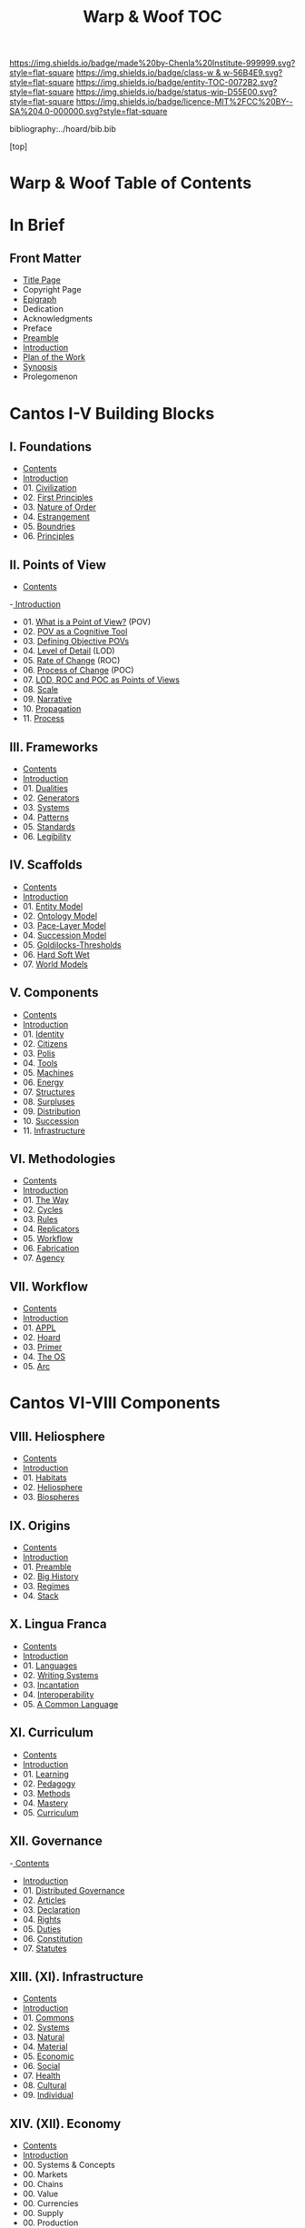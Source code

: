 #   -*- mode: org; fill-column: 60 -*-
#+STARTUP: showall
#+TITLE:   Warp & Woof  TOC

[[https://img.shields.io/badge/made%20by-Chenla%20Institute-999999.svg?style=flat-square]] 
[[https://img.shields.io/badge/class-w & w-56B4E9.svg?style=flat-square]]
[[https://img.shields.io/badge/entity-TOC-0072B2.svg?style=flat-square]]
[[https://img.shields.io/badge/status-wip-D55E00.svg?style=flat-square]]
[[https://img.shields.io/badge/licence-MIT%2FCC%20BY--SA%204.0-000000.svg?style=flat-square]]

bibliography:../hoard/bib.bib

[top]

* Warp & Woof  Table of Contents
:PROPERTIES:
:CUSTOM_ID:
:Name:     /home/deerpig/proj/chenla/warp/index.org
:Created:  2018-03-14T18:05@Prek Leap (11.642600N-104.919210W)
:ID:       b6aaf7e8-a17e-4733-872a-73183277fc8c
:VER:      574297587.456120402
:GEO:      48P-491193-1287029-15
:BXID:     proj:NKO5-1361
:Class:    primer
:Entity:   toc
:Status:   wip
:Licence:  MIT/CC BY-SA 4.0
:END:

* In Brief
** Front Matter
 - [[./title.org][Title Page]]
 - Copyright Page
 - [[./epigraph.org][Epigraph]]
 - Dedication
 - Acknowledgments
 - Preface
 - [[./preamble.org][Preamble]]
 - [[./intro.org][Introduction]]
 - [[./plan.org][Plan of the Work]]
 - [[./synopsis.org][Synopsis]]
 - Prolegomenon
* Cantos I-V Building Blocks
** I. Foundations
 - [[./01/index.org][Contents]]
 - [[./01/intro.org][Introduction]]
 - 01. [[./01/01/index.org][Civilization]]
 - 02. [[./01/02/index.org][First Principles]]
 - 03. [[./01/03/index.org][Nature of Order]]
 - 04. [[./01/04/index.org][Estrangement]]
 - 05. [[./01/05/index.org][Boundries]]
 - 06. [[./01/06/index.org][Principles]]
** II. Points of View
 - [[./02/index.org][Contents]]
 -[[./intro.org][ Introduction]]
 - 01. [[./02/01-what-is-pov.org][What is a Point of View?]] (POV)
 - 02. [[./02/02-cognitive-pov.org][POV as a Cognitive Tool]]
 - 03. [[./02/03-objective-pov.org][Defining Objective POVs]]
 - 04. [[./02/04-lod.org][Level of Detail]] (LOD)
 - 05. [[./02/05-roc.org][Rate of Change]] (ROC)
 - 06. [[./02/06-poc.org][Process of Change]] (POC)
 - 07. [[./02/07-as-povs.org][LOD, ROC and POC as Points of Views]]
 - 08. [[./02/08-scale.org][Scale]]
 - 09. [[./02/09-narrative.org][Narrative]]
 - 10. [[./02/10-propagation.org][Propagation]]
 - 11. [[./02/11-process.org][Process]]
** III. Frameworks
 - [[./03/index.org][Contents]]
 - [[./03/intro.org][Introduction]]
 - 01. [[./03/01/index.org][Dualities]]
 - 02. [[./03/02/index.org][Generators]]
 - 03. [[./03/03/index.org][Systems]]
 - 04. [[./03/04/index.org][Patterns]]
 - 05. [[./03/05/index.org][Standards]]
 - 06. [[./03/06/index.org][Legibility]]
** IV. Scaffolds
 - [[./04/index.org][Contents]] 
 - [[./04/intro.org][Introduction]]
 - 01. [[./04/01-entities.org][Entity Model]]
 - 02. [[./04/02-ontologies.org][Ontology Model]]
 - 03. [[./04/03-pace-layers.org][Pace-Layer Model]]
 - 04. [[./04/04-succession-model.org][Succession Model]]
 - 05. [[./04/05-goldilocks.org][Goldilocks-Thresholds]]
 - 06. [[./04/06-hard-soft-wet.org][Hard Soft Wet]]
 - 07. [[./04/07-world-models.org][World Models]]
** V. Components
 - [[./05/index.org][Contents]]
 - [[./05/intro.org][Introduction]]
 - 01. [[./05/01/index.org][Identity]]
 - 02. [[./05/02/index.org][Citizens]]
 - 03. [[./05/03/index.org][Polis]]
 - 04. [[./05/04/index.org][Tools]]
 - 05. [[./05/05/index.org][Machines]]
 - 06. [[./05/06/index.org][Energy]]
 - 07. [[./05/07/index.org][Structures]]
 - 08. [[./05/08/index.org][Surpluses]]
 - 09. [[./05/09/index.org][Distribution]]
 - 10. [[./05/10/index.org][Succession]]
 - 11. [[./05/11/index.org][Infrastructure]]
** VI. Methodologies
 - [[./06/index.org][Contents]]
 - [[./06/ww-intro-vol-4.org][Introduction]]
 - 01. [[./06/01/index.org][The Way]]
 - 02. [[./06/02/index.org][Cycles]]
 - 03. [[./06/03/index.org][Rules]]
 - 04. [[./06/04/index.org][Replicators]]
 - 05. [[./05/05/index.org][Workflow]]
 - 06. [[./06/06/index.org][Fabrication]]
 - 07. [[./06/06/index.org][Agency]]
** VII. Workflow
 - [[./07/index.org][Contents]]
 - [[./07/intro.org][Introduction]]
 - 01. [[./07/01/index.org][APPL]]
 - 02. [[./07/02/index.org][Hoard]]
 - 03. [[./07/03/index.org][Primer]]
 - 04. [[./07/04/index.org][The OS]]
 - 05. [[./07/05/index.org][Arc]]
* Cantos VI-VIII Components
** VIII. Heliosphere
 - [[./08/index.org][Contents]]
 - [[./08/intro.org][Introduction]]
 - 01. [[./08/01/index.org][Habitats]]
 - 02. [[./08/02/index.org][Heliosphere]]
 - 03. [[./08/03/index.org][Biospheres]]
** IX. Origins
 - [[./09/index.org][Contents]]
 - [[./09/intro.org][Introduction]]
 - 01. [[./09/01/index.org][Preamble]]
 - 02. [[./09/02/index.org][Big History]]
 - 03. [[./09/03/index.org][Regimes]]
 - 04. [[./09/04/index.org][Stack]]
** X. Lingua Franca
 - [[./10/index.org][Contents]]
 - [[./10/index.org][Introduction]]
 - 01. [[./10/01/index.org][Languages]]
 - 02. [[./10/02/index.org][Writing Systems]]
 - 03. [[./10/04/index.org][Incantation]]
 - 04. [[./10/04/index.org][Interoperability]]
 - 05. [[./10/05/index.org][A Common Language]]
** XI. Curriculum
 - [[./11/index.org][Contents]]
 - [[./11/intro.org][Introduction]]
 - 01. [[./11/01/index.org][Learning]]
 - 02. [[./11/02/index.org][Pedagogy]]
 - 03. [[./11/03/index.org][Methods]]
 - 04. [[./11/04/index.org][Mastery]]
 - 05. [[./11/05/index.org][Curriculum]]
** XII. Governance
 -[[./12/index.org][ Contents]]
 - [[./12/intro.org][Introduction]]
 - 01. [[./12/01/index.org][Distributed Governance]]
 - 02. [[./12/02/index.org][Articles]]
 - 03. [[./12/03/index.org][Declaration]]
 - 04. [[./12/04/index.org][Rights]]
 - 05. [[./12/05/index.org][Duties]]
 - 06. [[./12/06/index.org][Constitution]]
 - 07. [[./12/07/index.org][Statutes]]
** XIII. (XI). Infrastructure
 - [[./11/index.org][Contents]]
 - [[./11/intro.org][Introduction]]
 - 01. [[./11/01/index.org][Commons]]
 - 02. [[./11/02/index.org][Systems]]
 - 03. [[./11/03/index.org][Natural]]
 - 04. [[./11/04/index.org][Material]]
 - 05. [[./11/05/index.org][Economic]]
 - 06. [[./11/06/index.org][Social]]
 - 07. [[./11/07/index.org][Health]]
 - 08. [[./11/08/index.org][Cultural]]
 - 09. [[./11/09/index.org][Individual]]
** XIV.  (XII). Economy
 - [[./12/index.org][Contents]]
 - [[./12/intro.org][Introduction]]
 - 00. Systems & Concepts
 - 00. Markets
 - 00. Chains
 - 00. Value
 - 00. Currencies
 - 00. Supply
 - 00. Production
 - 00. Logistics
 - 00. Commerce
 - 00. Consumption
 - 00. Recycling
** XV.   (XIII). Culture
 - [[./13/index.org][Contents]]
 - [[./13/intro.org][Introduction]]
 - 00. Slow infrastructure
 - 00. Slow governance
 - 00. Long term investment
 - 00. Memory
 - 00. Commons
 - 00. Continuity
* Cantos XIV-XV Assembly
** XVI.  (XIV). Implementation
 - 00. [[./14/index.org][Contents]]
 - 00. [[./14/intro.org][Introduction]]
 - 00. Middle
 - 00. Culture
 - 00. Scope
** XVII. (XV). Scenarios
 - [[./15/index.org][Contents]]
 - [[./15/intro.org][Introduction]]
 - 00. [[./15/ww-scenarios.org][Scenarios]]
 - 00. [[./15/ww-window.org][Window]]
 - 00. [[./15/ww-roadmap.org][Roadmap]]
* The Rest

** Back Matter 
 - Contents
 - Preface
 - Appendix
   - shoulders
   - rabbit holes
   - w&w meta
     - specification -- format
     - markup language
     - conventions
     - media formats & layout
 - Bibliography
 - Ontography
 - Index
 - Colophon

